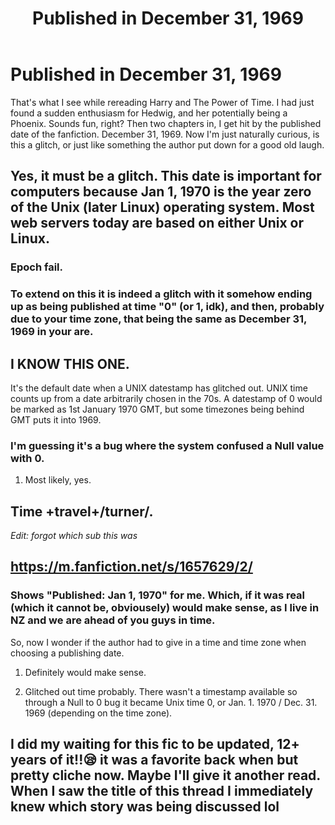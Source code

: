 #+TITLE: Published in December 31, 1969

* Published in December 31, 1969
:PROPERTIES:
:Author: CuriousLurkerPresent
:Score: 10
:DateUnix: 1566510967.0
:DateShort: 2019-Aug-23
:FlairText: Discussion
:END:
That's what I see while rereading Harry and The Power of Time. I had just found a sudden enthusiasm for Hedwig, and her potentially being a Phoenix. Sounds fun, right? Then two chapters in, I get hit by the published date of the fanfiction. December 31, 1969. Now I'm just naturally curious, is this a glitch, or just like something the author put down for a good old laugh.


** Yes, it must be a glitch. This date is important for computers because Jan 1, 1970 is the year zero of the Unix (later Linux) operating system. Most web servers today are based on either Unix or Linux.
:PROPERTIES:
:Author: InquisitorCOC
:Score: 20
:DateUnix: 1566511434.0
:DateShort: 2019-Aug-23
:END:

*** Epoch fail.
:PROPERTIES:
:Score: 12
:DateUnix: 1566512303.0
:DateShort: 2019-Aug-23
:END:


*** To extend on this it is indeed a glitch with it somehow ending up as being published at time "0" (or 1, idk), and then, probably due to your time zone, that being the same as December 31, 1969 in your are.
:PROPERTIES:
:Author: SiSkEr
:Score: 4
:DateUnix: 1566554721.0
:DateShort: 2019-Aug-23
:END:


** I KNOW THIS ONE.

It's the default date when a UNIX datestamp has glitched out. UNIX time counts up from a date arbitrarily chosen in the 70s. A datestamp of 0 would be marked as 1st January 1970 GMT, but some timezones being behind GMT puts it into 1969.
:PROPERTIES:
:Author: Macallion
:Score: 4
:DateUnix: 1566577018.0
:DateShort: 2019-Aug-23
:END:

*** I'm guessing it's a bug where the system confused a Null value with 0.
:PROPERTIES:
:Author: 15_Redstones
:Score: 1
:DateUnix: 1566596451.0
:DateShort: 2019-Aug-24
:END:

**** Most likely, yes.
:PROPERTIES:
:Author: Macallion
:Score: 1
:DateUnix: 1566655608.0
:DateShort: 2019-Aug-24
:END:


** Time +travel+/turner/.

/Edit: forgot which sub this was/
:PROPERTIES:
:Author: wandererchronicles
:Score: 6
:DateUnix: 1566511575.0
:DateShort: 2019-Aug-23
:END:


** [[https://m.fanfiction.net/s/1657629/2/]]
:PROPERTIES:
:Author: CuriousLurkerPresent
:Score: 2
:DateUnix: 1566511016.0
:DateShort: 2019-Aug-23
:END:

*** Shows "Published: Jan 1, 1970" for me. Which, if it was real (which it cannot be, obviousely) would make sense, as I live in NZ and we are ahead of you guys in time.

So, now I wonder if the author had to give in a time and time zone when choosing a publishing date.
:PROPERTIES:
:Author: a_sack_of_hamsters
:Score: 3
:DateUnix: 1566535419.0
:DateShort: 2019-Aug-23
:END:

**** Definitely would make sense.
:PROPERTIES:
:Author: CuriousLurkerPresent
:Score: 2
:DateUnix: 1566535540.0
:DateShort: 2019-Aug-23
:END:


**** Glitched out time probably. There wasn't a timestamp available so through a Null to 0 bug it became Unix time 0, or Jan. 1. 1970 / Dec. 31. 1969 (depending on the time zone).
:PROPERTIES:
:Author: 15_Redstones
:Score: 2
:DateUnix: 1566596408.0
:DateShort: 2019-Aug-24
:END:


** I did my waiting for this fic to be updated, 12+ years of it!!😪 it was a favorite back when but pretty cliche now. Maybe I'll give it another read. When I saw the title of this thread I immediately knew which story was being discussed lol
:PROPERTIES:
:Author: Jaskitime
:Score: 1
:DateUnix: 1566542889.0
:DateShort: 2019-Aug-23
:END:
